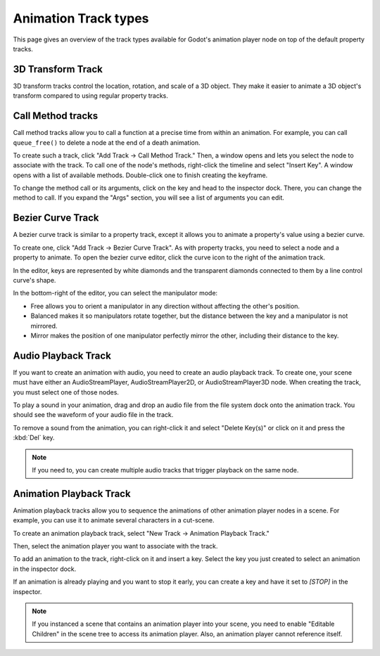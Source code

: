 .. _doc_animation_track_types:

Animation Track types
=====================

This page gives an overview of the track types available for Godot's animation
player node on top of the default property tracks.

.. seealso::

   We assume you already read :ref:`doc_introduction_animation`, which covers
   the basics, including property tracks.

.. image:: img/track_types.png


3D Transform Track
------------------

3D transform tracks control the location, rotation, and scale of a 3D object.
They make it easier to animate a 3D object's transform compared to using regular
property tracks.

.. image:: img/3D_transform_track.png

Call Method tracks
------------------

Call method tracks allow you to call a function at a precise time from within an
animation. For example, you can call ``queue_free()`` to delete a node at the
end of a death animation.

To create such a track, click "Add Track -> Call Method Track." Then, a window
opens and lets you select the node to associate with the track. To call one of
the node's methods, right-click the timeline and select "Insert Key". A window
opens with a list of available methods. Double-click one to finish creating the
keyframe.

.. image:: img/node_methods.png

To change the method call or its arguments, click on the key and head to the
inspector dock. There, you can change the method to call. If you expand the
"Args" section, you will see a list of arguments you can edit.

.. image:: img/node_method_args.png

Bezier Curve Track
------------------

A bezier curve track is similar to a property track, except it allows you to
animate a property's value using a bezier curve.

To create one, click "Add Track -> Bezier Curve Track". As with property tracks,
you need to select a node and a property to animate. To open the bezier curve
editor, click the curve icon to the right of the animation track.

.. image:: img/bezier_curve_icon.png

In the editor, keys are represented by white diamonds and the transparent
diamonds connected to them by a line control curve's shape.

.. image:: img/bezier_curves.png

In the bottom-right of the editor, you can select the manipulator mode:

- Free allows you to orient a manipulator in any direction without affecting the
  other's position.
- Balanced makes it so manipulators rotate together, but the distance between
  the key and a manipulator is not mirrored.
- Mirror makes the position of one manipulator perfectly mirror the other,
  including their distance to the key.

.. image:: img/manipulator_modes.png

Audio Playback Track
--------------------

If you want to create an animation with audio, you need to create an audio
playback track. To create one, your scene must have either an AudioStreamPlayer,
AudioStreamPlayer2D, or AudioStreamPlayer3D node. When creating the track, you
must select one of those nodes.

To play a sound in your animation, drag and drop an audio file from the file
system dock onto the animation track. You should see the waveform of your audio
file in the track.

.. image:: img/audio_track.png

To remove a sound from the animation, you can right-click it and select "Delete
Key(s)" or click on it and press the :kbd:`Del` key.

.. note:: If you need to, you can create multiple audio tracks that trigger
          playback on the same node.

Animation Playback Track
------------------------

Animation playback tracks allow you to sequence the animations of other
animation player nodes in a scene. For example, you can use it to animate
several characters in a cut-scene.

To create an animation playback track, select "New Track -> Animation Playback
Track."

Then, select the animation player you want to associate with the track.

To add an animation to the track, right-click on it and insert a key. Select the
key you just created to select an animation in the inspector dock.

.. image:: img/animation_player_animation.png

If an animation is already playing and you want to stop it early, you can create
a key and have it set to `[STOP]` in the inspector.

.. note:: If you instanced a scene that contains an animation player into your
          scene, you need to enable "Editable Children" in the scene tree to
          access its animation player. Also, an animation player cannot
          reference itself.

.. questions-answers:: animation track
